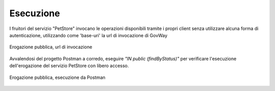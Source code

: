 .. _scenari_erogazione_pubblica_esecuzione:

Esecuzione
----------

I fruitori del servizio "PetStore" invocano le operazioni disponibili tramite i propri client senza utilizzare alcuna forma di autenticazione, utilizzando come 'base-uri' la url di invocazione di GovWay

.. figure:: ../../_figure_scenari/ErogazionePubblica_urlInvocazione.png
 :scale: 70%
 :align: center
 :name: erogazione_pubblica_urlInvocazione_fig

 Erogazione pubblica, url di invocazione

Avvalendosi del progetto Postman a corredo, eseguire *"IN public (findByStatus)"* per verificare l'esecuzione dell'erogazione del servizio PetStore con libero accesso.

.. figure:: ../../_figure_scenari/ErogazionePubblica_postman.png
 :scale: 70%
 :align: center
 :name: erogazione_pubblica_postman_fig

 Erogazione pubblica, esecuzione da Postman

